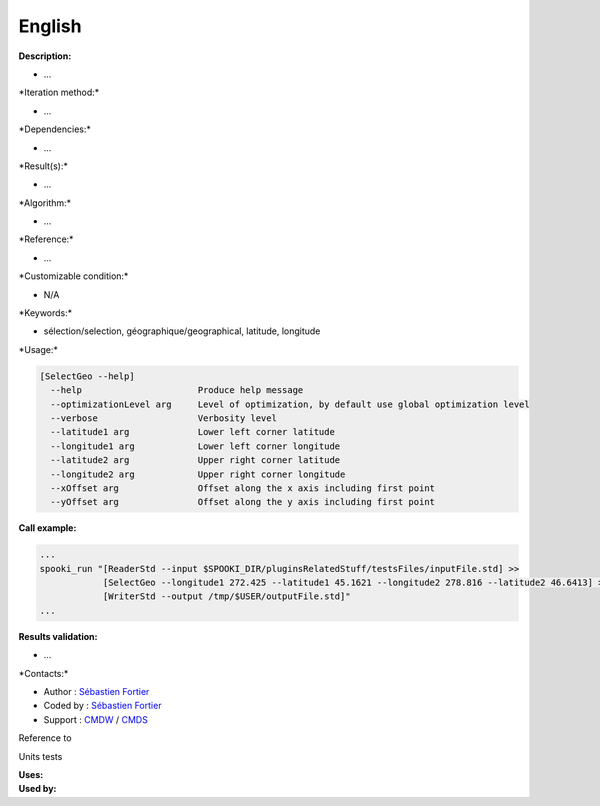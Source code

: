 English
-------

**Description:**

-  ...

\*Iteration method:\*

-  ...

\*Dependencies:\*

-  ...

\*Result(s):\*

-  ...

\*Algorithm:\*

-  ...

\*Reference:\*

-  ...

\*Customizable condition:\*

-  N/A

\*Keywords:\*

-  sélection/selection, géographique/geographical, latitude, longitude

\*Usage:\*

.. code:: example

    [SelectGeo --help]
      --help                      Produce help message
      --optimizationLevel arg     Level of optimization, by default use global optimization level
      --verbose                   Verbosity level
      --latitude1 arg             Lower left corner latitude
      --longitude1 arg            Lower left corner longitude
      --latitude2 arg             Upper right corner latitude
      --longitude2 arg            Upper right corner longitude
      --xOffset arg               Offset along the x axis including first point
      --yOffset arg               Offset along the y axis including first point

**Call example:**

.. code:: example

    ...
    spooki_run "[ReaderStd --input $SPOOKI_DIR/pluginsRelatedStuff/testsFiles/inputFile.std] >>
                [SelectGeo --longitude1 272.425 --latitude1 45.1621 --longitude2 278.816 --latitude2 46.6413] >>
                [WriterStd --output /tmp/$USER/outputFile.std]"
    ...

**Results validation:**

-  ...

\*Contacts:\*

-  Author : `Sébastien
   Fortier <https://wiki.cmc.ec.gc.ca/wiki/User:Fortiers>`__
-  Coded by : `Sébastien
   Fortier <https://wiki.cmc.ec.gc.ca/wiki/User:Fortiers>`__
-  Support : `CMDW <https://wiki.cmc.ec.gc.ca/wiki/CMDW>`__ /
   `CMDS <https://wiki.cmc.ec.gc.ca/wiki/CMDS>`__

Reference to

Units tests

| **Uses:**
| **Used by:**

 
